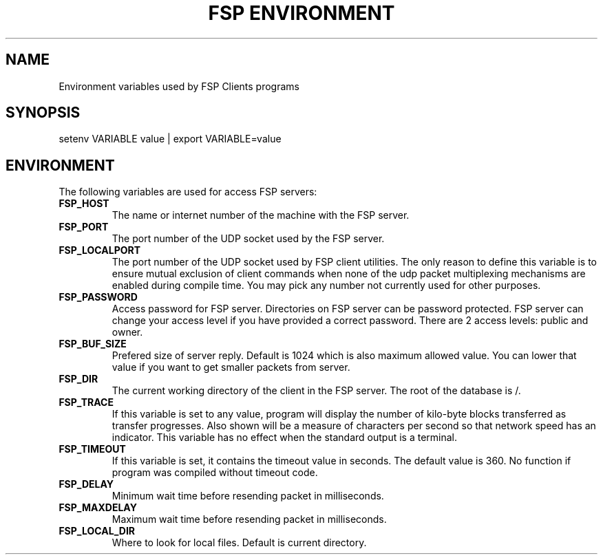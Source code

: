.TH "FSP ENVIRONMENT" 7 "Jul 2003" FSP "FSP Environment Variables"
.SH NAME
Environment variables used by FSP Clients programs
.SH SYNOPSIS
setenv VARIABLE value | export VARIABLE=value
.SH ENVIRONMENT
.LP
The following variables are used for access FSP servers:
.TP
.B FSP_HOST
The name or internet number of the machine with the FSP server.
.TP
.B FSP_PORT
The port number of the UDP socket used by the FSP server.
.TP
.B FSP_LOCALPORT
The port number of the UDP socket used by FSP client utilities.
The only reason to define this variable is to ensure mutual
exclusion of client commands when none of the udp packet
multiplexing mechanisms are enabled during compile time.
You may pick any number not currently used for other purposes.
.TP
.B FSP_PASSWORD
Access password for FSP server. Directories on FSP server can be
password protected. FSP server can change your access level if you have
provided a correct password. There are 2 access levels: public and owner.
.TP
.B FSP_BUF_SIZE
Prefered size of server reply. Default is 1024 which is also maximum
allowed value. You can lower that value if you want to get smaller
packets from server.
.TP
.B FSP_DIR
The current working directory of the client in the FSP server.
The root of the database is /.
.TP
.B FSP_TRACE
If this variable is set to any value, program
will display the number of kilo-byte blocks transferred as transfer
progresses.  Also shown will be a measure of characters per second
so that network speed has an indicator.  This variable has no effect when the
standard output is a terminal.
.TP
.B FSP_TIMEOUT
If this variable is set, it contains the timeout value in seconds.
The default value is 360.
No function if program was compiled without timeout code.
.TP
.B FSP_DELAY
Minimum wait time before resending packet in milliseconds.
.TP
.B FSP_MAXDELAY
Maximum wait time before resending packet in milliseconds.
.TP
.B FSP_LOCAL_DIR
Where to look for local files. Default is current directory.
